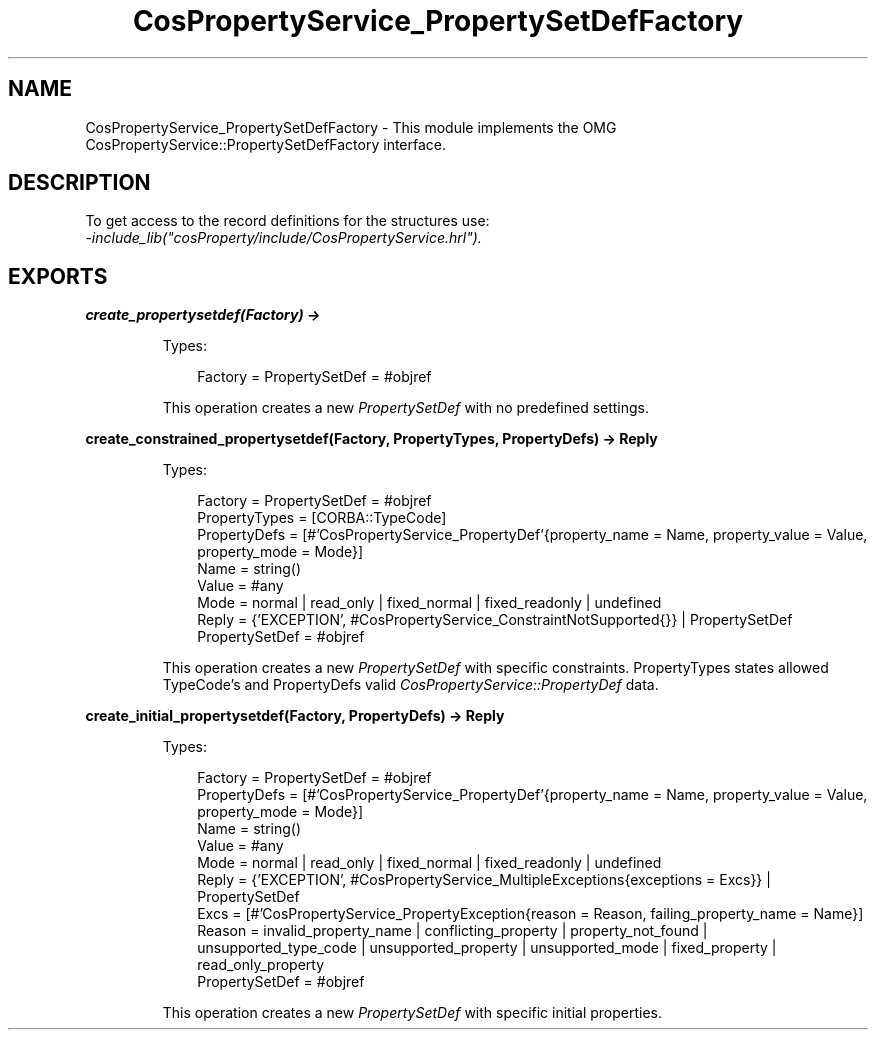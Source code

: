 .TH CosPropertyService_PropertySetDefFactory 3 "cosProperty 1.2" "Ericsson AB" "Erlang Module Definition"
.SH NAME
CosPropertyService_PropertySetDefFactory \- This module implements the OMG CosPropertyService::PropertySetDefFactory interface.
.SH DESCRIPTION
.LP
To get access to the record definitions for the structures use: 
.br
\fI-include_lib("cosProperty/include/CosPropertyService\&.hrl")\&.\fR\&
.SH EXPORTS
.LP
.B
create_propertysetdef(Factory) -> 
.br
.RS
.LP
Types:

.RS 3
Factory = PropertySetDef = #objref
.br
.RE
.RE
.RS
.LP
This operation creates a new \fIPropertySetDef\fR\& with no predefined settings\&.
.RE
.LP
.B
create_constrained_propertysetdef(Factory, PropertyTypes, PropertyDefs) -> Reply
.br
.RS
.LP
Types:

.RS 3
Factory = PropertySetDef = #objref
.br
PropertyTypes = [CORBA::TypeCode]
.br
PropertyDefs = [#\&'CosPropertyService_PropertyDef\&'{property_name = Name, property_value = Value, property_mode = Mode}]
.br
Name = string()
.br
Value = #any
.br
Mode = normal | read_only | fixed_normal | fixed_readonly | undefined
.br
Reply = {\&'EXCEPTION\&', #CosPropertyService_ConstraintNotSupported{}} | PropertySetDef
.br
PropertySetDef = #objref
.br
.RE
.RE
.RS
.LP
This operation creates a new \fIPropertySetDef\fR\& with specific constraints\&. PropertyTypes states allowed TypeCode\&'s and PropertyDefs valid \fICosPropertyService::PropertyDef\fR\& data\&.
.RE
.LP
.B
create_initial_propertysetdef(Factory, PropertyDefs) -> Reply
.br
.RS
.LP
Types:

.RS 3
Factory = PropertySetDef = #objref
.br
PropertyDefs = [#\&'CosPropertyService_PropertyDef\&'{property_name = Name, property_value = Value, property_mode = Mode}]
.br
Name = string()
.br
Value = #any
.br
Mode = normal | read_only | fixed_normal | fixed_readonly | undefined
.br
Reply = {\&'EXCEPTION\&', #CosPropertyService_MultipleExceptions{exceptions = Excs}} | PropertySetDef
.br
Excs = [#\&'CosPropertyService_PropertyException{reason = Reason, failing_property_name = Name}]
.br
Reason = invalid_property_name | conflicting_property | property_not_found | unsupported_type_code | unsupported_property | unsupported_mode | fixed_property | read_only_property
.br
PropertySetDef = #objref
.br
.RE
.RE
.RS
.LP
This operation creates a new \fIPropertySetDef\fR\& with specific initial properties\&.
.RE